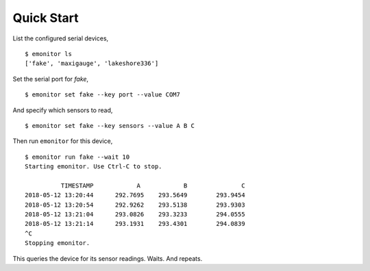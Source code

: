 Quick Start
-----------

List the configured serial devices,

::

   $ emonitor ls
   ['fake', 'maxigauge', 'lakeshore336']


Set the serial port for `fake`,

::
   
   $ emonitor set fake --key port --value COM7

And specify which sensors to read,

::

    $ emonitor set fake --key sensors --value A B C


Then run ``emonitor`` for this device,

::

    $ emonitor run fake --wait 10
    Starting emonitor. Use Ctrl-C to stop.

              TIMESTAMP            A	        B	        C
    2018-05-12 13:20:44	     292.7695	 293.5649	 293.9454
    2018-05-12 13:20:54	     292.9262	 293.5138	 293.9303
    2018-05-12 13:21:04	     293.0826	 293.3233	 294.0555
    2018-05-12 13:21:14	     293.1931	 293.4301	 294.0839
    ^C
    Stopping emonitor.

This queries the device for its sensor readings. Waits. And repeats.